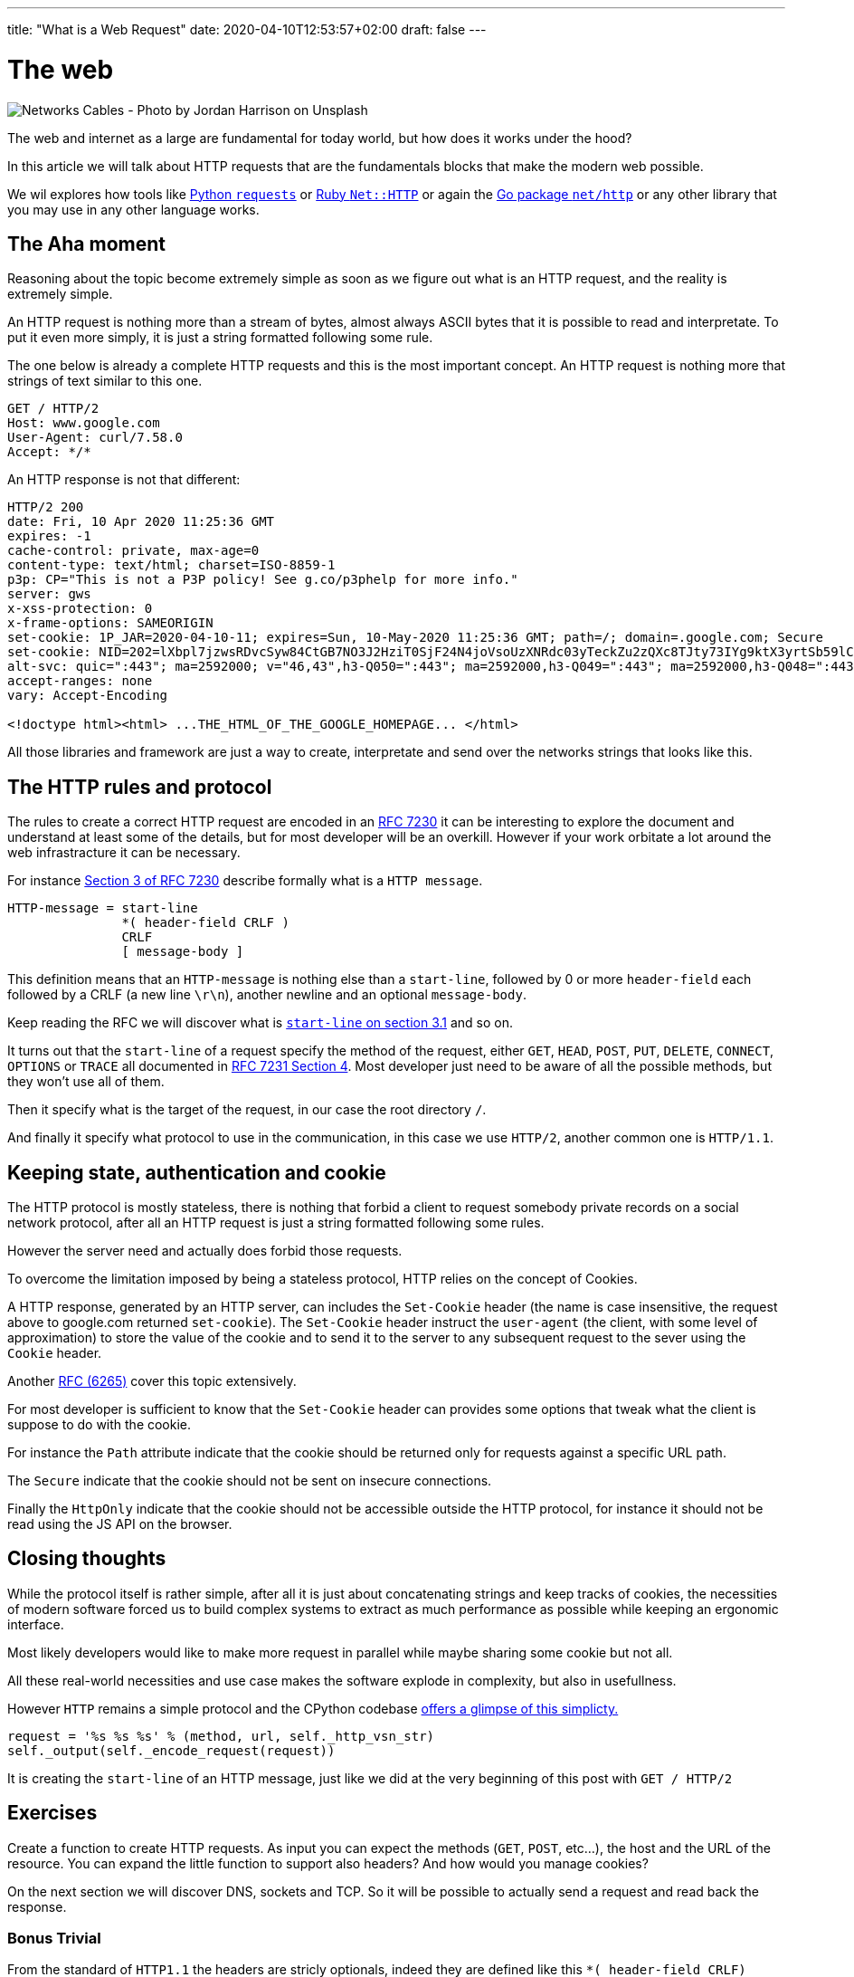 ---
title: "What is a Web Request"
date: 2020-04-10T12:53:57+02:00
draft: false
---


= The web

image::/whats-a-web-request.jpg[Networks Cables - Photo by Jordan Harrison on Unsplash ]

The web and internet as a large are fundamental for today world, but how does it works under the hood?

In this article we will talk about HTTP requests that are the fundamentals blocks that make the modern web possible.

We wil explores how tools like link:https://requests.readthedocs.io/en/master/[Python `requests`] or link:https://ruby-doc.org/stdlib-2.7.0/libdoc/net/http/rdoc/Net/HTTP.html[Ruby `Net::HTTP`] or again the link:https://golang.org/pkg/net/http/[Go package `net/http`] or any other library that you may use in any other language works.

== The Aha moment

Reasoning about the topic become extremely simple as soon as we figure out what is an HTTP request, and the reality is extremely simple.

An HTTP request is nothing more than a stream of bytes, almost always ASCII bytes that it is possible to read and interpretate. To put it even more simply, it is just a string formatted following some rule.

The one below is already a complete HTTP requests and this is the most important concept. An HTTP request is nothing more that strings of text similar to this one.

```
GET / HTTP/2
Host: www.google.com
User-Agent: curl/7.58.0
Accept: */*
```

An HTTP response is not that different:

```
HTTP/2 200
date: Fri, 10 Apr 2020 11:25:36 GMT
expires: -1
cache-control: private, max-age=0
content-type: text/html; charset=ISO-8859-1
p3p: CP="This is not a P3P policy! See g.co/p3phelp for more info."
server: gws
x-xss-protection: 0
x-frame-options: SAMEORIGIN
set-cookie: 1P_JAR=2020-04-10-11; expires=Sun, 10-May-2020 11:25:36 GMT; path=/; domain=.google.com; Secure
set-cookie: NID=202=lXbpl7jzwsRDvcSyw84CtGB7NO3J2HziT0SjF24N4joVsoUzXNRdc03yTeckZu2zQXc8TJty73IYg9ktX3yrtSb59lC1-jxyTprH_wGly4D2RiFC4Ww1T2Om69YYjxDtkgEDmQbqoYYyzahBQowvSM-q5JpF6hoC-gzLRTnnn38; expires=Sat, 10-Oct-2020 11:25:36 GMT; path=/; domain=.google.com; HttpOnly
alt-svc: quic=":443"; ma=2592000; v="46,43",h3-Q050=":443"; ma=2592000,h3-Q049=":443"; ma=2592000,h3-Q048=":443"; ma=2592000,h3-Q046=":443"; ma=2592000,h3-Q043=":443"; ma=2592000,h3-T050=":443"; ma=2592000
accept-ranges: none
vary: Accept-Encoding

<!doctype html><html> ...THE_HTML_OF_THE_GOOGLE_HOMEPAGE... </html> 
```

All those libraries and framework are just a way to create, interpretate and send over the networks strings that looks like this.

== The HTTP rules and protocol

The rules to create a correct HTTP request are encoded in an link:https://tools.ietf.org/html/rfc7230[RFC 7230] it can be interesting to explore the document and understand at least some of the details, but for most developer will be an overkill. 
However if your work orbitate a lot around the web infrastracture it can be necessary.

For instance link:https://tools.ietf.org/html/rfc7230#section-3[Section 3 of RFC 7230] describe formally what is a `HTTP message`.

```
HTTP-message = start-line
               *( header-field CRLF )
               CRLF
               [ message-body ]
```

This definition means that an `HTTP-message` is nothing else than a `start-line`, followed by 0 or more `header-field` each followed by a CRLF (a new line `\r\n`), another newline and an optional `message-body`.

Keep reading the RFC we will discover what is link:https://tools.ietf.org/html/rfc7230#section-3.1.1[`start-line` on section 3.1] and so on.

It turns out that the `start-line` of a request specify the method of the request, either `GET`, `HEAD`, `POST`, `PUT`, `DELETE`, `CONNECT`, `OPTIONS` or `TRACE` all documented in link:https://tools.ietf.org/html/rfc7231#section-4[RFC 7231 Section 4]. 
Most developer just need to be aware of all the possible methods, but they won't use all of them.

Then it specify what is the target of the request, in our case the root directory `/`.

And finally it specify what protocol to use in the communication, in this case we use `HTTP/2`, another common one is `HTTP/1.1`.

== Keeping state, authentication and cookie

The HTTP protocol is mostly stateless, there is nothing that forbid a client to request somebody private records on a social network protocol, after all an HTTP request is just a string formatted following some rules.

However the server need and actually does forbid those requests.

To overcome the limitation imposed by being a stateless protocol, HTTP relies on the concept of Cookies.

A HTTP response, generated by an HTTP server, can includes the `Set-Cookie` header (the name is case insensitive, the request above to google.com returned `set-cookie`).
The `Set-Cookie` header instruct the `user-agent` (the client, with some level of approximation) to store the value of the cookie and to send it to the server to any subsequent request to the sever using the `Cookie` header.

Another link:https://tools.ietf.org/html/rfc6265[RFC (6265)] cover this topic extensively.

For most developer is sufficient to know that the `Set-Cookie` header can provides some options that tweak what the client is suppose to do with the cookie. 

For instance the `Path` attribute indicate that the cookie should be returned only for requests against a specific URL path.

The `Secure` indicate that the cookie should not be sent on insecure connections.

Finally the `HttpOnly` indicate that the cookie should not be accessible outside the HTTP protocol, for instance it should not be read using the JS API on the browser.

== Closing thoughts

While the protocol itself is rather simple, after all it is just about concatenating strings and keep tracks of cookies, the necessities of modern software forced us to build complex systems to extract as much performance as possible while keeping an ergonomic interface.

Most likely developers would like to make more request in parallel while maybe sharing some cookie but not all.

All these real-world necessities and use case makes the software explode in complexity, but also in usefullness.

However `HTTP` remains a simple protocol and the CPython codebase link:https://github.com/python/cpython/blob/3.8/Lib/http/client.py#L1096-L1098[offers a glimpse of this simplicty.]

```python
request = '%s %s %s' % (method, url, self._http_vsn_str)
self._output(self._encode_request(request))
```

It is creating the `start-line` of an HTTP message, just like we did at the very beginning of this post with `GET / HTTP/2`

== Exercises

Create a function to create HTTP requests.
As input you can expect the methods (`GET`, `POST`, etc...), the host and the URL of the resource.
You can expand the little function to support also headers?
And how would you manage cookies?

On the next section we will discover DNS, sockets and TCP. So it will be possible to actually send a request and read back the response.

=== Bonus Trivial

From the standard of `HTTP1.1` the headers are stricly optionals, indeed they are defined like this `\*( header-field CRLF)` where the star (`*`) means *zero* or more repetition. 
However the same standard dictate that the `Host` header link:https://tools.ietf.org/html/rfc7230#section-5.4[*must* be present].

This clear inconsistency was introduced to keep backward compatibility, so that every `HTTP1.1` request is also a `HTTP1.0` request.

This is a clear examples of how the world evolves from mistakes and error and also something as widespread and used as "the internet" was designed with some initial mistakes. After all we are human and the success of the `HTTP` was not sure.

